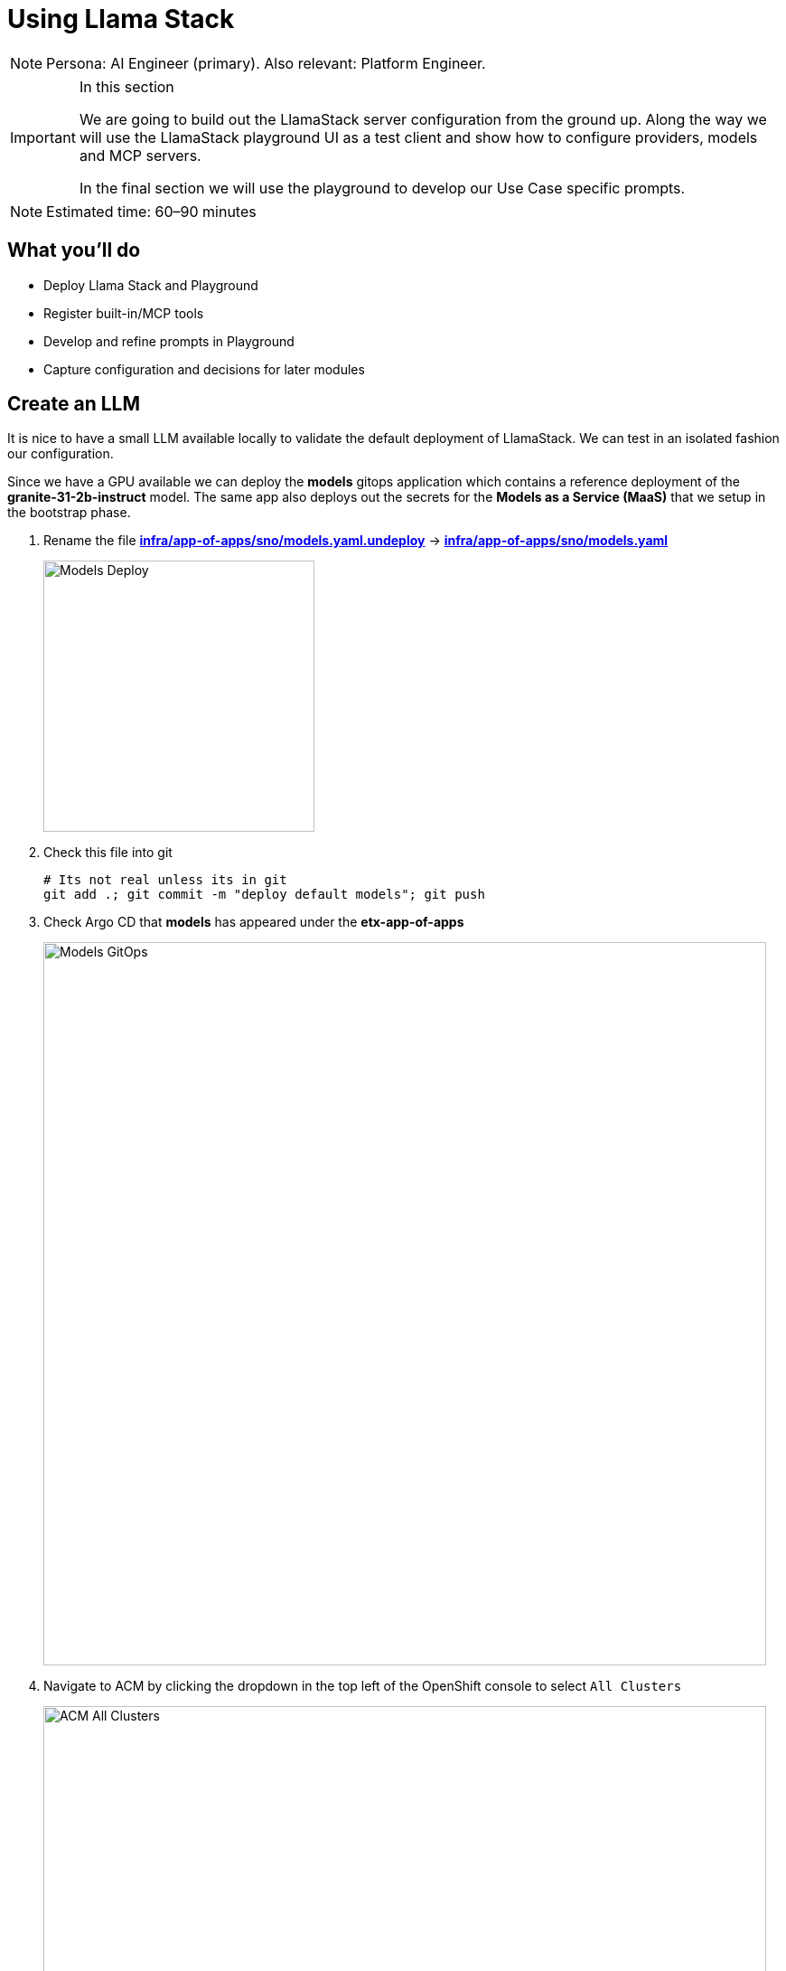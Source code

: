 = Using Llama Stack

[NOTE]
====
Persona: AI Engineer (primary). Also relevant: Platform Engineer.
====

[IMPORTANT]
.In this section
====
We are going to build out the LlamaStack server configuration from the ground up. Along the way we will use the LlamaStack playground UI as a test client and show how to configure providers, models and MCP servers.

In the final section we will use the playground to develop our Use Case specific prompts.
====

[NOTE]
====
Estimated time: 60–90 minutes
====

== What you'll do

* Deploy Llama Stack and Playground
* Register built-in/MCP tools
* Develop and refine prompts in Playground
* Capture configuration and decisions for later modules

== Create an LLM

It is nice to have a small LLM available locally to validate the default deployment of LlamaStack. We can test in an isolated fashion our configuration.

Since we have a GPU available we can deploy the **models** gitops application which contains a reference deployment of the **granite-31-2b-instruct** model. The same app also deploys out the secrets for the **Models as a Service (MaaS)** that we setup in the bootstrap phase.

. Rename the file https://github.com/redhat-ai-services/etx-agentic-ai/blob/main/infra/app-of-apps/sno/models.yaml.undeploy[**infra/app-of-apps/sno/models.yaml.undeploy**,window=_blank] -> https://github.com/redhat-ai-services/etx-agentic-ai/blob/main/infra/app-of-apps/sno/models.yaml[**infra/app-of-apps/sno/models.yaml**,window=_blank]
+
image::models-deploy.png[Models Deploy, 300]

. Check this file into git
+
[source,bash,options="wrap",role="execute"]
----
# Its not real unless its in git
git add .; git commit -m "deploy default models"; git push
----

. Check Argo CD that **models** has appeared under the **etx-app-of-apps**
+
image::models-etx-app-of-apps.png[Models GitOps, 800]

. Navigate to ACM by clicking the dropdown in the top left of the OpenShift console to select `All Clusters`
+
image::acm-all-clusters.png[ACM All Clusters, 800]

. Then select `Governance` from the left hand menu
+
image::acm-governance.png[ACM Governance, 800]

. Then select `Policies` from the left hand menu
+
image::acm-policies.png[ACM Policies, 800]

. Check ACM Policies that **models-serving** has appeared with the expected results.
+
image::models-policy.png[Models Policy, 800]

. Check in RHOAI that there is a model deployment in the **vllm-server** namespace
+
image::models-rhoai.png[Models RHOAI, 800]
+
TIP: Check the pod status
+
[source,bash,options="wrap",role="execute"]
----
oc get pods -n vllm-server
----

. Check that the external route becomes available in RHOAI.
+
image::model-available.png[Model available,800]


. Next, check that the model's OpenAI docs can be seen in OpenAPI. Copy the external endpoint as shown
+
image::model-external-endpoint.png[Model external endpoint,800]


. Paste the external endpoint into your browser and append **/docs** to the URL to browse them
+
image::models-granite-swagger.png[Models OpenAI, 800]

. Check the call to the models endpoint **/v1/models** returns OK by selecting "Try it out" and then "Execute"
+
image::models-swagger-v1-models.png[Models OpenAI v1/models, 800]

. To learn more about the model deployment, you can checkout the code here https://github.com/redhat-ai-services/etx-agentic-ai/blob/main/infra/applications/models/base/granite/granite-31-2b-vllm-oci.yaml[**infra/applications/models/base/granite/granite-31-2b-vllm-oci.yaml**,window=_blank]
+
image::models-deploy-code.png[Models Code, 300]

== LlamaStack

https://llama-stack.readthedocs.io/en/latest/[LlamaStack,window=_blank] is the open-source framework for building generative AI applications. We are going to deploy LlamaStack using the Operator and then take a look around using the client CLI and the playground UI.

== LlamaStack K8s Operator

https://github.com/llamastack/llama-stack-k8s-operator[Github Upstream link,window=_blank].

The Llama Stack K8s Operator is a Kubernetes operator that automates the deployment and management of Llama Stack servers in Kubernetes environments. It provides a declarative way to manage AI model serving infrastructure. It is:

. Kubernetes native and follows standard operator development pattern.
. Supports Ollama and vLLM inference providers
. Allows configuring and managing LlamaStack servers and client instances.

== DataScienceCluster Custom Resource

. Rename the file https://github.com/redhat-ai-services/etx-agentic-ai/blob/main/infra/app-of-apps/sno/llama-stack-operator.yaml.undeploy[**infra/app-of-apps/sno/llama-stack-operator.yaml.undeploy**,window=_blank] -> https://github.com/redhat-ai-services/etx-agentic-ai/blob/main/infra/app-of-apps/sno/llama-stack-operator.yaml[**infra/app-of-apps/sno/llama-stack-operator.yaml**,window=_blank]
+
image::llama-stack-operator-deploy.png[LlamaStack Operator, 300]

. Check this file into git
+
[source,bash,options="wrap",role="execute"]
----
# Its not real unless its in git
git add .; git commit -m "deploy llamastack operator"; git push
----

. Check the LlamaStack controller manager pod is running in the **llama-stack-k8s-operator-controller-manager** Namespace
+
image::llama-stack-controller-manager2.png[LlamaStack Controller Manager Pod, 800]

== LlamaStackDistribution Custom Resource

The `LlamaStackDistribution` is the main custom resource that defines how a Llama Stack server should be deployed. It allows you to specify:

* **Server Configuration**: Which distribution to use (Ollama, vLLM, etc.)
* **Container Specifications**: Port, environment variables, resource limits

You may have many LlamaStackDistribution instances deployed in a cluster.

=== Example LlamaStackDistribution

Here is a very basic configuration. Note that the RHOAI distribution is named **rh-dev** and the upstream is named **remote-vllm**

[source,yaml,options="wrap"]
----
apiVersion: llamastack.io/v1alpha1
kind: LlamaStackDistribution
metadata:
   name: llamastack-with-config
spec:
   replicas: 1
   server:
     distribution:
       name: rh-dev # remote-vllm (upstream)
     containerSpec:
       port: 8321
     userConfig:
        # reference to the configmap that contains Llama stack configuration.
       configMapName: llama-stack-config
----

NOTE: We maintain a https://github.com/eformat/distribution-remote-vllm[build of LlamaStack,window=_blank] that https://github.com/redhat-ai-services/etx-agentic-ai/blob/main/infra/applications/llama-stack/base/llama-stack.yaml#L39[pins the image version,window=_blank] so we can ensure stability whilst the upstream rapidly changes. We expect to use the **rh-dev** distribution once <<Using the DataScienceCluster Resource to configure the LlamaStack Operator>> is resolved.

== Using ConfigMap for run.yaml Configuration

The operator supports using ConfigMaps to store the https://github.com/llamastack/llama-stack/blob/main/llama_stack/distributions/nvidia/run.yaml[run.yaml,window=_blank] configuration file.

* **Centralized Configuration**: Store all Llama Stack settings in one place
* **Dynamic Updates**: Changes to the ConfigMap automatically restart pods to load new configuration
* **Environment-Specific Configs**: Use different ConfigMaps for different environments

=== ConfigMap Basic Example

. Here is a basic example of the **run.yaml** config provided to our LlamaStack deployment that has just the Tavily Web Search provider configured.
+
[source,yaml,options="wrap"]
----
apiVersion: v1
kind: ConfigMap
metadata:
  name: llamastack-config
data:
  run.yaml: |
    # Llama Stack configuration
    version: '2'
    image_name: vllm
    apis:
    - tool_runtime
    providers:
      tool_runtime:
      - provider_id: tavily-search
        provider_type: remote::tavily-search
        config:
          api_key: ${env.TAVILY_API_KEY}
          max_results: 3
    tools:
      - name: builtin::websearch
        enabled: true
    tool_groups:
    - provider_id: tavily-search
      toolgroup_id: builtin::websearch
    server:
      port: 8321
----

. Rename the file https://github.com/redhat-ai-services/etx-agentic-ai/blob/main/infra/app-of-apps/sno/llama-stack.yaml.undeploy[**infra/app-of-apps/sno/llama-stack.yaml.undeploy**,window=_blank] -> https://github.com/redhat-ai-services/etx-agentic-ai/blob/main/infra/app-of-apps/sno/llama-stack.yaml[**llama-stack.yaml**,window=_blank]
+
image::llama-stack-deploy.png[LlamaStack Deploy, 300]

. Edit the file https://github.com/redhat-ai-services/etx-agentic-ai/blob/main/infra/applications/llama-stack/overlay/policy-generator-config.yaml[**infra/applications/llama-stack/overlay/policy-generator-config.yaml**,window=_blank] to point to the **basic/** folder
+
image::llama-stack-basic.png[LlamaStack Basic, 300]
+
TIP: If **PolicyGenerator** is new to you, checkout the https://docs.redhat.com/en/documentation/red_hat_advanced_cluster_management_for_kubernetes/2.13/html/governance/policy-deployment#integrate-policy-generator[policy generator product documentation,window=_blank]

. Check these files into git
+
[source,bash,options="wrap",role="execute"]
----
# Its not real unless its in git
git add .; git commit -m "deploy llama-stack distribution"; git push
----

. Check Argo CD, ACM for LlamaStack
+
image::llama-stack-basic-argocd.png[LlamaStack Basic Argo CD, 800]
+
image::llama-stack-basic-acm.png[LlamaStack Basic ACM, 800]

. Check LlamaStack pod is running OK, check its logs
+
image::llama-stack-basic-pod.png[LlamaStack Basic Pod, 800]

. Install the **llama-stack-client** - either in a notebook, or from your jumphost - ideally we match client and server versions
+
[source,bash,options="wrap",role="execute"]
----
pip install llama-stack-client==0.2.15
----
+
WARNING: If you are doing this with an older version of python (3.11 or less) you may not be able to install the matching version. Run using this instead **pip install llama-stack-client fire**

. Login to OpenShift if you are not already logged in
+
[source,bash,options="wrap",role="execute"]
----
oc login --server=https://api.${CLUSTER_NAME}.${BASE_DOMAIN}:6443 -u admin -p ${ADMIN_PASSWORD}
----

. Port forward the LlamaStack port so we can connect to it (in a workbench you can use the Service as the **--endpoint** argument or just **oc login** and then port-forward)
+
[source,bash,options="wrap",role="execute"]
----
oc -n llama-stack port-forward svc/llamastack-with-config-service 8321:8321 2>&1>/dev/null &
----
+
[IMPORTANT]
====
You will need to restart this port-forward every time the LlamaStack pod restarts.

Each new change to the LlamaStack ConfigMap (overlay path in the policy generator) causes the LlamaStack pod to restart. So keep the port-forward command handy in your history as you will need it!.
====

. Check the connection by listing the version - ideally we match client and server versions
+
[source,bash,options="wrap",role="execute"]
----
llama-stack-client inspect version
----
+
[source,bash,options="wrap"]
----
INFO:httpx:HTTP Request: GET http://localhost:8321/v1/version "HTTP/1.1 200 OK"
VersionInfo(version='0.2.15')
----

. If you need help with the client commands, take a look at
+
[source,bash,options="wrap",role="execute"]
----
llama-stack-client --help
----

. Now list the providers - this should match what we have configured so far i.e. Tavily Web Search
+
[source,bash,options="wrap",role="execute"]
----
llama-stack-client providers list
----
+
[source,bash,options="wrap"]
----
INFO:httpx:HTTP Request: GET http://localhost:8321/v1/providers "HTTP/1.1 200 OK"
┏━━━━━━━━━━━━━━┳━━━━━━━━━━━━━━━┳━━━━━━━━━━━━━━━━━━━━━━━┓
┃ API          ┃ Provider ID   ┃ Provider Type         ┃
┡━━━━━━━━━━━━━━╇━━━━━━━━━━━━━━━╇━━━━━━━━━━━━━━━━━━━━━━━┩
│ tool_runtime │ tavily-search │ remote::tavily-search │
└──────────────┴───────────────┴───────────────────────┘
----

. Check the LlamaStack OpenAPI docs at http://localhost:8321/docs
+
image::llama-stack-api-docs.png[LlamaStack API Docs, 800]
+
TIP: Browsing will not work in a workbench

. Done ✅

=== ConfigMap Basic Model Example

. Lets add our **granite-31-2b** model to LlamaStack. As it is being served up by vLLM, we add a **remote::vllm** provider to LlamaStack under **providers/inference** in the **run.yaml**. We can set various config parameters such as the model name, the context length, tls verification and the model OpenAI endpoint URL with **/v1** appended to it. We also set up a **models** entry as well as adding the **-inference** to apis.
+
[source,yaml,options="wrap"]
----
apiVersion: v1
kind: ConfigMap
metadata:
  name: llamastack-config
data:
  run.yaml: |
    # Llama Stack configuration
    version: '2'
    image_name: vllm
    apis:
    - inference
    - tool_runtime
    models:
      - metadata: {}
        model_id: granite-31-2b-instruct
        provider_id: vllm
        provider_model_id: granite-31-2b-instruct
        model_type: llm
    providers:
      inference:
      - provider_id: vllm
        provider_type: "remote::vllm"
        config:
          url: "https://granite-31-2b-instruct.vllm-server.svc.cluster.local/v1"
          name: llama3.2:1b
          context_length: 4096
          tls_verify: false
      tool_runtime:
      - provider_id: tavily-search
        provider_type: remote::tavily-search
        config:
          api_key: ${env.TAVILY_API_KEY}
          max_results: 3
    tools:
      - name: builtin::websearch
        enabled: true
    tool_groups:
    - provider_id: tavily-search
      toolgroup_id: builtin::websearch
    server:
      port: 8321
----

. Edit the file https://github.com/redhat-ai-services/etx-agentic-ai/blob/main/infra/applications/llama-stack/overlay/policy-generator-config.yaml[**infra/applications/llama-stack/overlay/policy-generator-config.yaml**,window=_blank] to point to the **basic-model/** folder
+
image::llama-stack-basic-model.png[LlamaStack Basic Model, 300]

. Check this file into git
+
[source,bash,options="wrap",role="execute"]
----
# Its not real unless its in git
git add .; git commit -m "deploy llama-stack with basic-model"; git push
----

. When we update the ConfigMap run.yaml the LlamaStack Pod is restarted automatically by the controller

. Now list the providers again - this should match what we have configured so far i.e. Tavily Web Search and Inference
+
[source,bash,options="wrap",role="execute"]
----
llama-stack-client providers list
----
+
[source,bash,options="wrap"]
----
INFO:httpx:HTTP Request: GET http://localhost:8321/v1/providers "HTTP/1.1 200 OK"
┏━━━━━━━━━━━━━━┳━━━━━━━━━━━━━━━┳━━━━━━━━━━━━━━━━━━━━━━━┓
┃ API          ┃ Provider ID   ┃ Provider Type         ┃
┡━━━━━━━━━━━━━━╇━━━━━━━━━━━━━━━╇━━━━━━━━━━━━━━━━━━━━━━━┩
│ inference    │ vllm          │ remote::vllm          │
│ tool_runtime │ tavily-search │ remote::tavily-search │
└──────────────┴───────────────┴───────────────────────┘
----

. Now list the models
+
[source,bash,options="wrap",role="execute"]
----
llama-stack-client models list
----
+
[source,bash,options="wrap"]
----
INFO:httpx:HTTP Request: GET http://localhost:8321/v1/models "HTTP/1.1 200 OK"

Available Models

┏━━━━━━━━━━━━━━━━━━━━━━━━━━━━━━┳━━━━━━━━━━━━━━━━━━━━━━━━━━━━━━━━━━━━━━━━━━━━━━━━━━━━━━━━━━┳━━━━━━━━━━━━━━━━━━━━━━━━━━━━━━━━━━━━━━━━━━━━━━━━━━━━━━━━━━┳━━━━━━━━━━━━━━━━━━━━━━━━┳━━━━━━━━━━━━━━━━━━━━━━━━━━━━━━━┓
┃ model_type                   ┃ identifier                                               ┃ provider_resource_id                                     ┃ metadata               ┃ provider_id                   ┃
┡━━━━━━━━━━━━━━━━━━━━━━━━━━━━━━╇━━━━━━━━━━━━━━━━━━━━━━━━━━━━━━━━━━━━━━━━━━━━━━━━━━━━━━━━━━╇━━━━━━━━━━━━━━━━━━━━━━━━━━━━━━━━━━━━━━━━━━━━━━━━━━━━━━━━━━╇━━━━━━━━━━━━━━━━━━━━━━━━╇━━━━━━━━━━━━━━━━━━━━━━━━━━━━━━━┩
│ llm                          │ granite-31-2b-instruct                                   │ granite-31-2b-instruct                                   │                        │ vllm                          │
└──────────────────────────────┴──────────────────────────────────────────────────────────┴──────────────────────────────────────────────────────────┴────────────────────────┴───────────────────────────────┘

Total models: 1
----

=== LlamaStack User Interface

. LlamaStack comes with a simple UI. Let's deploy it so we can start using our LLM and Web Search tool. Rename the file https://github.com/redhat-ai-services/etx-agentic-ai/blob/main/infra/app-of-apps/sno/llama-stack-playground.yaml.undeploy[**infra/app-of-apps/sno/llama-stack-playground.yaml.undeploy**,window=_blank] -> https://github.com/redhat-ai-services/etx-agentic-ai/blob/main/infra/app-of-apps/sno/llama-stack-playground.yaml[**llama-stack-playground.yaml**,window=_blank]
+
image::llama-stack-playground-deploy.png[LlamaStack Deploy, 300]

. Check these files into git
+
[source,bash,options="wrap",role="execute"]
----
# Its not real unless its in git
git add .; git commit -m "deploy llama-stack-playground"; git push
----

. Check Argo CD, ACM and the **llama-stack-playground** Deployment in the **llama-stack** Namespace
+
image::llama-stack-playground-argocd.png[LlamaStack Playground Argo CD, 800]
+
image::llama-stack-playground-acm.png[LlamaStack Playground ACM, 800]
+
image::llama-stack-playground2.png[LlamaStack Playground UI, 800]

. We can Chat with the LLM - this calls the **/v1/chat/completion** endpoint that we can find in the OpenAI docs for the vLLM served model. You can prompt it to check the connection is working. Ask the LLM a more complex question such as:
+
[source,bash,options="wrap",role="execute"]
----
What is LlamaStack ?
----
to see if it contains that information.
+
image::llama-stack-playground-hello.png[LlamaStack Playground Hello, 800]

. If we select the Tools section in the playground we should get an error that looks like this. It is instructive to debug this a little. We can see the built in tools websearch is configured OK on the left of the UI. If we read the stack trace error we see that the code seems to be erroring on **Agent**. So, we will need to configure a basic agent config for the Tool's section of the playground to work.
+
image::llama-stack-playground-tools-error.png[LlamaStack Playground Hello, 800]

. We have added in the **agents** configuration under the **basic-model-agent** overlay. It includes the following additions.
+
[source,yaml,options="wrap"]
----
kind: ConfigMap
apiVersion: v1
metadata:
  name: llama-stack-config
  namespace: llama-stack
data:
  run.yaml: |
    apis:
    - agents
    - safety
    - vector_io
...
    providers:
      agents:
      - provider_id: meta-reference
        provider_type: inline::meta-reference
        config:
          persistence_store:
            type: sqlite
            db_path: ${env.SQLITE_STORE_DIR:=~/.llama/distributions/starter}/agents_store.db
          responses_store:
            type: sqlite
            db_path: ${env.SQLITE_STORE_DIR:=~/.llama/distributions/starter}/responses_store.db
...
----

. Edit the file https://github.com/redhat-ai-services/etx-agentic-ai/blob/main/infra/applications/llama-stack/overlay/policy-generator-config.yaml[**infra/applications/llama-stack/overlay/policy-generator-config.yaml**,window=_blank] to point to the **basic-model/** folder
+
image::llama-stack-basic-model-agent.png[LlamaStack Basic Model Agent, 300]

. Check these files into git
+
[source,bash,options="wrap",role="execute"]
----
# Its not real unless its in git
git add .; git commit -m "deploy llama-stack with basic-model-agent"; git push
----

. Once LlamaStack pod restarts, we can Refresh the playground UI and the error should now be cleared. Select the **websearch** Tool and prompt the model for information it will not have e.g. Try the prompt:
+
[source,bash,options="wrap",role="execute"]
----
What is the weather today in Brisbane ?
----
+
In the playground this actually uses the **Regular** agent to call the Tool. The LLM makes its own decision to call the Tool. The tool returns a result to LLM and allows LLM to perform a new decision. This process loops until the LLM decides that a result can be provided to the user or certain conditions are met. The LLM produces a final result for the agent.
+
image::agent.png[Agent, 600]
+
image::llama-stack-websearch-agent.png[LlamaStack Websearch Agent, 800]

. Try out the **ReAct** agent to call the tool with the same prompt:
+
[source,bash,options="wrap",role="execute"]
----
What is the weather today in Brisbane ?
----
+
Notice that the agent first Reasons - where the LLM thinks about the data or tool results, Acts - where the LLM performs an action, LLM then Observes the result of the tool call, before returning the result. This is the essence of the ReAct agent pattern.
+
image::react-agent.png[ReAct Agent, 600]
+
image::llama-stack-websearch-react.png[LlamaStack Websearch ReAct Agent, 800]

. Done ✅

=== LlamaStack integrate with MaaS

By this point in time, we should be getting a feel for how to configure LlamaStack. Let's add in our other models from the MaaS.

. Open the MaaS configuration under the **maas** overlay. We can see the two MaaS models - **llama-3-2-3b** and **llama-4-scout-17b-16e-w4a16** along with their "remote::vllm" provider entries.
+
[source,yaml,options="wrap"]
----
kind: ConfigMap
apiVersion: v1
metadata:
  name: llama-stack-config
  namespace: llama-stack
data:
  run.yaml: |
    # Llama Stack configuration
    version: '2'
    image_name: vllm
    apis:
    - agents
    - inference
    - safety
    - tool_runtime
    - vector_io
    models:
      - metadata: {}
        model_id: granite-31-2b-instruct
        provider_id: vllm
        provider_model_id: granite-31-2b-instruct
        model_type: llm
      - metadata: {}
        model_id: llama-3-2-3b
        provider_id: vllm-llama-3-2-3b
        provider_model_id: llama-3-2-3b
        model_type: llm
      - metadata: {}
        model_id: llama-4-scout-17b-16e-w4a16
        provider_id: vllm-llama-4-guard
        provider_model_id: llama-4-scout-17b-16e-w4a16
        model_type: llm
    providers:
      agents:
      - provider_id: meta-reference
        provider_type: inline::meta-reference
        config:
          persistence_store:
            type: sqlite
            db_path: ${env.SQLITE_STORE_DIR:=~/.llama/distributions/starter}/agents_store.db
          responses_store:
            type: sqlite
            db_path: ${env.SQLITE_STORE_DIR:=~/.llama/distributions/starter}/responses_store.db
      inference:
      - provider_id: vllm
        provider_type: "remote::vllm"
        config:
          url: "https://granite-31-2b-instruct.vllm-server.svc.cluster.local/v1"
          name: llama3.2:1b
          context_length: 4096
          tls_verify: false
      - provider_id: vllm-llama-3-2-3b
        provider_type: "remote::vllm"
        config:
          url: "https://llama-3-2-3b-maas-apicast-production.apps.prod.rhoai.rh-aiservices-bu.com:443/v1"
          max_tokens: 110000
          api_token: ${env.LLAMA_3_2_3B_API_TOKEN}
          tls_verify: true
      - provider_id: vllm-llama-4-guard
        provider_type: "remote::vllm"
        config:
          url: "https://llama-4-scout-17b-16e-w4a16-maas-apicast-production.apps.prod.rhoai.rh-aiservices-bu.com:443/v1"
          max_tokens: 110000
          api_token: ${env.LLAMA_4_SCOUT_17B_16E_W4A16_API_TOKEN}
          tls_verify: true
      tool_runtime:
      - provider_id: tavily-search
        provider_type: remote::tavily-search
        config:
          api_key: ${env.TAVILY_API_KEY}
          max_results: 3
    tools:
      - name: builtin::websearch
        enabled: true
    tool_groups:
    - provider_id: tavily-search
      toolgroup_id: builtin::websearch
    server:
      port: 8321
----

. Edit the file https://github.com/redhat-ai-services/etx-agentic-ai/blob/main/infra/applications/llama-stack/overlay/policy-generator-config.yaml[**infra/applications/llama-stack/overlay/policy-generator-config.yaml**,window=_blank] to point to the **maas/** folder
+
image::llama-stack-maas.png[LlamaStack MaaS, 300]

. Check these files into git
+
[source,bash,options="wrap",role="execute"]
----
# Its not real unless its in git
git add .; git commit -m "deploy llama-stack with maas"; git push
----

. Refresh the playground in the browser. You should now be able to see three models, two from MaaS *llama-3-2-3b*, *llama-4-scout-17b-16e-w4a16* and the default **granite-31-2b-instruct** model.
+
image::maas-models.png[LlamaStack MaaS Models, 300]

. Try chatting to these new models. Do they both work ? The LLama4 model has a significant improvement in size and context length over the smaller models.
+
image::maas-llama-chat.png[LlamaStack MaaS Models Chat, 300]

. Done ✅

[WARNING]
====
If one of the MaaS model fails, evaluate the stack trace error. It may be that the vLLM ServingRuntime or InferenceService server has not been correctly configured for tool calling. vLLM needs the correct arguments set to be able to correctly interpret tool calling prompts.

If you check back on the model deployment code for the default model https://github.com/redhat-ai-services/etx-agentic-ai/blob/main/infra/applications/models/base/granite/granite-31-2b-vllm-oci.yaml[**infra/applications/models/base/granite/granite-31-2b-vllm-oci.yaml**,window=_blank] you may notice these arguments to vLLM

[source,yaml,options="wrap"]
----
      command:
        - python
        - '-m'
        - vllm.entrypoints.openai.api_server
        - '--enable-auto-tool-choice'
        - '--tool-call-parser=granite'
        - '--chat-template=/app/data/template/tool_chat_template_granite.jinja'
----

You would then have to talk with the MaaS team to set these correctly for your model.
====

=== LlamaStack mcp::openshift

MCP is an upcoming, popular standard for tool discovery and execution. It is a protocol that allows tools to be dynamically discovered from an MCP endpoint and can be used to extend the agent’s capabilities.

First we need to deploy the pod that runs the https://github.com/containers/kubernetes-mcp-server[**mcp::openshift**,window=_blank] functions. Then we need to configure LlamaStack to use our first MCP tool that interacts with the OpenShift cluster. MCP servers are configured similarly to the tool and toolgroup provider.

. Rename the file https://github.com/redhat-ai-services/etx-agentic-ai/blob/main/infra/app-of-apps/sno/mcp-openshift.yaml.undeploy[**infra/app-of-apps/sno/mcp-openshift.yaml.undeploy**,window=_blank] -> https://github.com/redhat-ai-services/etx-agentic-ai/blob/main/infra/app-of-apps/sno/mcp-openshift.yaml[**infra/app-of-apps/sno/mcp-openshift.yaml**,window=_blank]
+
image::mcp-openshift-deploy.png[LlamaStack MCP OpenShift, 300]

. Check this file into git
+
[source,bash,options="wrap",role="execute"]
----
# Its not real unless its in git
git add .; git commit -m "deploy mcp::openshift"; git push
----

. Check Argo CD and ACM and for the MCP Pod
+
image::mcp-openshift-argocd.png[LlamaStack Basic Argo CD, 800]
+
image::mcp-openshift-acm.png[LlamaStack Basic ACM, 800]

. Check MCP Pod is running OK, check its logs
+
image::mcp-openshift-pod.png[LlamaStack Basic Pod, 800]

. Next we need to configure LlamaStack. Open the https://github.com/redhat-ai-services/etx-agentic-ai/blob/main/infra/applications/llama-stack/overlay/mcp-openshift/configmap.yaml[**mcp-openshift/configmap.yaml**,window=_blank] overlay and check where we add the tool runtime for MCP
+
[source,yaml,options="wrap"]
----
      tool_runtime:
      - provider_id: model-context-protocol
        provider_type: remote::model-context-protocol
        config: {}
----

. We also add in the tool group
+
[source,yaml,options="wrap"]
----
    tool_groups:
    - toolgroup_id: mcp::openshift
      provider_id: model-context-protocol
----

. Edit the file https://github.com/redhat-ai-services/etx-agentic-ai/blob/main/infra/applications/llama-stack/overlay/policy-generator-config.yaml[**infra/applications/llama-stack/overlay/policy-generator-config.yaml**,window=_blank] to point to the **mcp-openshift/** folder
+
image::llama-stack-mcp-openshift.png[LlamaStack MCP OpenShift, 300]

. Check these files into git
+
[source,bash,options="wrap",role="execute"]
----
# Its not real unless its in git
git add .; git commit -m "deploy llama-stack with mcp-openshift"; git push
----

. Refresh the playground in the browser. Select the **Tools** playground with the **MCP Servers openshift**, **ReAct agent** and **Llama4 model**. Try the prompt:
+
[source,bash,options="wrap",role="execute"]
----
list pods using the label app=ocp-mcp-server in the agent-demo namespace
----
+
image::llama-playground-mcp-openshift-chat.png[LlamaStack MCP OpenShift, 800]

. You will notice the the response has the Pod yaml included OK but fails to parse correctly in the llamastack-playground UI.

. The pydantic errors can be seen in the playground pod logs.
+
[source,bash,options="wrap",role="execute"]
----
oc -n llama-stack -c llama-stack-playground logs -l app.kubernetes.io/instance=llama-stack-playground
----

. Try this prompt instead using the same settings **MCP Servers openshift**, **ReAct agent** and **Llama4 model**
+
[source,bash,options="wrap",role="execute"]
----
list pods using the label app=ocp-mcp-server in the agent-demo namespace. dont give me the pod yaml, rather just give me the pod name
----
+
image::llamastack-playground-pod-search-no-error.png[LlamaStack MCP OpenShift No Error, 400]
+
This works without any parsing errors in the playground OK

. Try different models, agents and prompts. Not all of them work all of the time. This is a common problem with Tool calling and LLMs.

. Done ✅

=== LlamaStack mcp::github

The last MCP Server we need to deploy https://github.com/github/github-mcp-server[interacts with GitHub,window=_blank]. The configuration is very similar to MCP OpenShift.

. Rename the file https://github.com/redhat-ai-services/etx-agentic-ai/blob/main/infra/app-of-apps/sno/mcp-github.yaml.undeploy[**infra/app-of-apps/sno/mcp-github.yaml.undeploy**,window=_blank] -> https://github.com/redhat-ai-services/etx-agentic-ai/blob/main/infra/app-of-apps/sno/mcp-github.yaml[**infra/app-of-apps/sno/mcp-github.yaml**,window=_blank]
+
image::mcp-github-deploy.png[LlamaStack MCP GitHub, 300]

. Check this file into git
+
[source,bash,options="wrap",role="execute"]
----
# Its not real unless its in git
git add .; git commit -m "deploy mcp::github"; git push
----

. Check Argo CD and ACM and for the MCP Pod
+
image::mcp-github-argocd.png[LlamaStack MCP GitHub Argo CD, 800]
+
image::mcp-github-acm.png[LlamaStack MCP GitHub ACM, 800]

. Check MCP Pod is running OK, check its logs
+
image::mcp-github-pod.png[LlamaStack MCP GitHub Pod, 800]

. We add in the tool group. Notice that the URI for the MCP Server uses Server Sent Events (/sse).
+
[source,yaml,options="wrap"]
----
    tool_groups:
    - toolgroup_id: mcp::github
      provider_id: model-context-protocol
      mcp_endpoint:
        uri: http://github-mcp-server.agent-demo.svc.cluster.local:80/sse
----

. Edit the file https://github.com/redhat-ai-services/etx-agentic-ai/blob/main/infra/applications/llama-stack/overlay/policy-generator-config.yaml[**infra/applications/llama-stack/overlay/policy-generator-config.yaml**,window=_blank] to point to the **mcp-github/** folder
+
image::llama-stack-mcp-github.png[LlamaStack MCP GitHub, 300]

. Check these files into git
+
[source,bash,options="wrap",role="execute"]
----
# Its not real unless its in git
git add .; git commit -m "deploy llama-stack with mcp-github"; git push
----

. Try this prompt instead using the same settings **MCP Servers openshift**, **ReAct agent** and **Llama4 model**

. Refresh the playground in the browser. Select the **Tools** playground with the **MCP Servers github**, **ReAct agent** and **Llama4 model**. Try the prompt (replace the github user with your user).
+
[source,bash,options="wrap",role="execute"]
----
List the branches from ${YOUR_GITHUB_USER}/etx-agentic-ai repo.
----
+
image::llama-playground-mcp-github-chat.png[LlamaStack MCP GitHub, 800]
+
You can see also the response in the pod logs for the mcp::github server in the agent-demo namespace if you wish to debug any further.

. Try different models, agents and prompts. Not all of them work all of the time. This is a common problem with Tool calling and LLMs

. Done ✅


=== LlamaStack Observability

LlamaStack integrates with the Observability stack we deployed as part of the bootstrap. The observability stack has a lot of moving parts. Traces are sent from LlamaStack via OTEL to a Tempo sink endpoint. We can then view traces in OpenShift using the Observe > Traces dashboard.

. To configure telemetry on our LlamaStack server, edit the file https://github.com/redhat-ai-services/etx-agentic-ai/blob/main/infra/applications/llama-stack/overlay/policy-generator-config.yaml[**infra/applications/llama-stack/overlay/policy-generator-config.yaml**,window=_blank] to point to the **sno/** folder. This is the final configuration for our use case.
+
image::llama-stack-sno.png[LlamaStack Telemetry, 300]

. Checking the base ConfigMap shows the telemetry stanza with the service name, sinks and the OTEL Tracing endpoint which is set as an environment variable on the Deployment
+
[source,yaml,options="wrap"]
----
      telemetry:
      - provider_id: meta-reference
        provider_type: inline::meta-reference
        config:
          service_name: ${env.OTEL_SERVICE_NAME:=llama-stack}
          sinks: ${env.TELEMETRY_SINKS:=console, sqlite, otel_metric, otel_trace}
          otel_exporter_otlp_endpoint: ${env.OTEL_EXPORTER_OTLP_ENDPOINT:=}
          sqlite_db_path: ${env.SQLITE_DB_PATH:=~/.llama/distributions/remote-vllm/trace_store.db}
----

. Check these files into git
+
[source,bash,options="wrap",role="execute"]
----
# Its not real unless its in git
git add .; git commit -m "deploy llama-stack with telemetry"; git push
----

. Refresh the playground in the browser. Select the Tools playground and select websearch, the MCP github Server and MCP OpenShift tool, ReAct agent and Llama4 model. Try out some of the previous prompting that include Tool calls to generate some traces.
+
image::llama-stack-traces1.png[LlamaStack Traces, 800]
+
image::llama-stack-traces2.png[LlamaStack Traces, 800]

. Done ✅

=== LlamaStack Configured

. Check the completed LlamaStack configuration
+
[source,bash,options="wrap",role="execute"]
----
llama-stack-client providers list
----
+
[source,bash,options="wrap"]
----
INFO:httpx:HTTP Request: GET http://localhost:8321/v1/providers "HTTP/1.1 200 OK"
┏━━━━━━━━━━━━━━┳━━━━━━━━━━━━━━━━━━━━━━━━┳━━━━━━━━━━━━━━━━━━━━━━━━━━━━━━━━┓
┃ API          ┃ Provider ID            ┃ Provider Type                  ┃
┡━━━━━━━━━━━━━━╇━━━━━━━━━━━━━━━━━━━━━━━━╇━━━━━━━━━━━━━━━━━━━━━━━━━━━━━━━━┩
│ scoring      │ basic                  │ inline::basic                  │
│ scoring      │ llm-as-judge           │ inline::llm-as-judge           │
│ agents       │ meta-reference         │ inline::meta-reference         │
│ inference    │ vllm                   │ remote::vllm                   │
│ inference    │ vllm-llama-3-2-3b      │ remote::vllm                   │
│ inference    │ vllm-llama-4-guard     │ remote::vllm                   │
│ inference    │ sentence-transformers  │ inline::sentence-transformers  │
│ tool_runtime │ model-context-protocol │ remote::model-context-protocol │
│ tool_runtime │ brave-search           │ remote::brave-search           │
│ tool_runtime │ tavily-search          │ remote::tavily-search          │
│ telemetry    │ meta-reference         │ inline::meta-reference         │
└──────────────┴────────────────────────┴────────────────────────────────┘
----
+
[source,bash,options="wrap",role="execute"]
----
llama-stack-client models list
----
+
[source,bash,options="wrap"]
----
INFO:httpx:HTTP Request: GET http://localhost:8321/v1/models "HTTP/1.1 200 OK"

Available Models

┏━━━━━━━━━━━━━━━━━┳━━━━━━━━━━━━━━━━━━━━━━━━━━━━━━━━━━━━━━━━━━━━━━━━━━━━━━━━━━━━━━━━━━━━┳━━━━━━━━━━━━━━━━━━━━━━━━━━━━━━━━━━━━━━━━━┳━━━━━━━━━━━━━━━━━━━━━━━━━━━━━━━━━━━━━━━━━━━━━┳━━━━━━━━━━━━━━━━━━━━━━━━━━━━━━┓
┃ model_type      ┃ identifier                                                         ┃ provider_resource_id                    ┃ metadata                                    ┃ provider_id                  ┃
┡━━━━━━━━━━━━━━━━━╇━━━━━━━━━━━━━━━━━━━━━━━━━━━━━━━━━━━━━━━━━━━━━━━━━━━━━━━━━━━━━━━━━━━━╇━━━━━━━━━━━━━━━━━━━━━━━━━━━━━━━━━━━━━━━━━╇━━━━━━━━━━━━━━━━━━━━━━━━━━━━━━━━━━━━━━━━━━━━━╇━━━━━━━━━━━━━━━━━━━━━━━━━━━━━━┩
│ llm             │ vllm/granite-31-2b-instruct                                        │ granite-31-2b-instruct                  │                                             │ vllm                         │
├─────────────────┼────────────────────────────────────────────────────────────────────┼─────────────────────────────────────────┼─────────────────────────────────────────────┼──────────────────────────────┤
│ llm             │ vllm-llama-3-2-3b/llama-3-2-3b                                     │ llama-3-2-3b                            │                                             │ vllm-llama-3-2-3b            │
├─────────────────┼────────────────────────────────────────────────────────────────────┼─────────────────────────────────────────┼─────────────────────────────────────────────┼──────────────────────────────┤
│ llm             │ vllm-llama-4-guard/llama-4-scout-17b-16e-w4a16                     │ llama-4-scout-17b-16e-w4a16             │                                             │ vllm-llama-4-guard           │
├─────────────────┼────────────────────────────────────────────────────────────────────┼─────────────────────────────────────────┼─────────────────────────────────────────────┼──────────────────────────────┤
│ embedding       │ sentence-transformers/all-MiniLM-L6-v2                             │ all-MiniLM-L6-v2                        │ {'embedding_dimension': 384.0}              │ sentence-transformers        │
└─────────────────┴────────────────────────────────────────────────────────────────────┴─────────────────────────────────────────┴─────────────────────────────────────────────┴──────────────────────────────┘

Total models: 4
----

. Done ✅

=== Using the DataScienceCluster Resource to configure the LlamaStack Operator

This section is for information only and should be supported in 2.23+ of RHOAI.

[NOTE]
====
**VERSION 2.22 DOES NOT HAVE USERCONFIG MAP OVERRIDE SO DO NOT USE DSC YET - SCHEDULED FOR 2.23 **

With the latest version of RHOAI 2.22.0+ we can use the built in DSC (Data Science Cluster) mechanism to deploy the operator.

. Ensure the DataScienceCluster resource has the **llamastackoperator** component as **Managed**

. First, navigate to the correct project via
+
[source,bash,options="wrap",role="execute"]
----
oc project agent-demo
----

. Check the DataScienceCluster resource
+
[source,bash,options="wrap",role="execute"]
----
oc get dsc -o yaml
----

. Finally, review the DataScienceCluster resource to ensure the **llamastackoperator** component is set to **Managed**
+
[source,yaml,options="wrap"]
----
apiVersion: datasciencecluster.opendatahub.io/v1
kind: DataScienceCluster
metadata:
  name: default-dsc
spec:
  components:
    ...
    llamastackoperator:
      managementState: Managed
    ...
status: {}
----

. Check the LlamaStack controller manager pod is running in the **redhat-ods-applications** Namespace
+
image::llama-stack-controller-manager.png[LlamaStack Controller Manager Pod, 800]
====

=== (Optional) Bonus Extension Exercise

⛷️ For the adventurous who like to go off-piste. Try to configure the RAG tool in LlamaStack and LlamaStack Playground using https://milvus.io/[milvus,window=_blank] as the vector store provider. ⛷️

[TIP]
====
We have left some code that is commented out and undeployed to help you get to the bottom of the ski run. Good Luck 🫡

- https://github.com/redhat-ai-services/etx-agentic-ai/tree/main/infra/applications/milvus[milvus,window=_blank] standalone application
- https://github.com/redhat-ai-services/etx-agentic-ai/blob/main/infra/app-of-apps/sno/milvus.yaml.undeploy[milvus app-of-apps,window=_blank] undeployed
- https://github.com/redhat-ai-services/etx-agentic-ai/blob/main/infra/applications/llama-stack/base/configmap.yaml#L105-L113[vector-io,window=_blank] LlamaStack configuration
- https://github.com/redhat-ai-services/etx-agentic-ai/blob/main/infra/applications/llama-stack/base/configmap.yaml#L95-L96[rag provider,window=_blank] LlamaStack configuration
- https://github.com/redhat-ai-services/etx-agentic-ai/blob/main/infra/applications/llama-stack/base/configmap.yaml#L125-L126[built-in rag toolgroup,window=_blank] LlamaStack configuration
- https://docs.redhat.com/en/documentation/red_hat_openshift_ai_cloud_service/1/html/working_with_rag/working-with-llama-stack_rag[Red Hat LlamaStack product documentation,window=_blank]
- https://github.com/opendatahub-io/llama-stack-demos[RedHat LlamaStack demo,window=_blank] repository from product documentation
====

== Using LlamaStack Playground for Use Case prompting

Use the Playground for our actual Use Case prompting (requires pipeline failure pods). We can try out various prompts to see what works best. Here are some examples - you will need to change the pod name.

=== Search for pod logs

- Model: **llama-4-scout-17b-16e-w4a16**
- Agent Type: **ReAct**
- Tools: **mcp::openshift**
+
Query the namespace pod for a pod error; copy-paste search for solution to error logs
+
Try this prompt (replace the pod name for the **java-app-build-run-bad-** in your **demo-pipeline** namespace)
+
[source,bash,options="wrap",role="execute"]
----
Review the OpenShift logs for the pod 'java-app-build-run-bad-7rdzn-build-pod', in the 'demo-pipeline' namespace.
----
+
image::playground-prompt-1.png[LlamaStack Traces, 800]
+
The agent reasoned correctly about the need to format the tool call with a container name as well
+
Try this prompt (replace the pod name for the **java-app-build-run-bad-** in your **demo-pipeline** namespace)
+
[source,bash,options="wrap",role="execute"]
----
Review the OpenShift logs for the container 'step-s2i-build' in pod 'java-app-build-run-bad-7rdzn-build-pod', in the 'demo-pipeline' namespace.
----
+
image::playground-prompt-2.png[LlamaStack Traces, 800]
+
Supplying the container name means less agent turns, less error prone

=== Search for pod logs and websearch error summary

- Model: **llama-4-scout-17b-16e-w4a16**
- Agent Type: **ReAct**
- Tools: **mcp::openshift, websearch**
+
Try this prompt (replace the pod name for the **java-app-build-run-bad-** in your **demo-pipeline** namespace)
+
[source,bash,options="wrap",role="execute"]
----
Review the OpenShift logs for the container 'step-s2i-build' in pod 'java-app-build-run-bad-7rdzn-build-pod', in the 'demo-pipeline' namespace. If the logs indicate an error search for the top OpenShift solution. Create a summary message with the category and explanation of the error.
----
+
image::playground-prompt-3.png[LlamaStack Traces, 800]
+
image::playground-prompt-4.png[LlamaStack Traces, 800]
+
The Agent retrieved the pod logs and performed a websearch
+
Compare the results to the actual pod logs.
+
[source,bash,options="wrap",role="execute"]
----
oc -n demo-pipeline -c step-s2i-build logs java-app-build-run-bad-7rdzn-build-pod
----

=== Create a GitHub issue

- Model: **llama-4-scout-17b-16e-w4a16**
- Agent Type: **ReAct**
- Tools: **mcp::github**
+
Create a GitHub issue, add add issue comments
+
Try this prompt (replace the github user with your user).
+
[source,bash,options="wrap",role="execute"]
----
Create a github issue for a fake error in the ${YOUR_GITHUB_USER}/etx-agentic-ai repo and assign it to ${YOUR_GITHUB_USER}.
----
+
image::playground-prompt-5.png[LlamaStack Traces, 800]
+
This fails due to parsing json arrays as strings. Try this prompt (replace **YOUR_GITHUB_USER** with your user).
+
[source,bash,options="wrap",role="execute"]
----
Create a github issue using these parameters {"name":"create_issue","arguments":{"owner":"${YOUR_GITHUB_USER}","repo":"etx-agentic-ai","title":"Fake Error: Agentic AI Service Unresponsive","body":"The Agentic AI service is not responding. This is a fake error report."}}} DO NOT add any optional parameters.
----
+
image::playground-prompt-6.png[LlamaStack Traces, 800]
+
This is successful but may take a few turns to get the tool call right
+
image::playground-prompt-8.png[LlamaStack Traces, 800]

=== Create the Final Prompt

- Model: **llama-4-scout-17b-16e-w4a16**
- Agent Type: **ReAct**
- Tools: **mcp::openshift, mcp::github**
+
Prompt engineering; let's try and create a prompt that chains together the different tasks together, analyze the pod logs then generate a github issue 🍺 Try this prompt (replace **YOUR_GITHUB_USER** with your user, replace the pod name for the **java-app-build-run-bad-** in your **demo-pipeline** namespace)
+
[source,bash,options="wrap",role="execute"]
----
You are an expert OpenShift administrator. Your task is to analyze pod logs, summarize the error, and generate a JSON object to create a GitHub issue for tracking. Follow the format in the examples below.

---
EXAMPLE 1:
Input: The logs for pod 'frontend-v2-abcde' in namespace 'webapp' show: ImagePullBackOff: Back-off pulling image 'my-registry/frontend:latest'.

Output:
The pod is in an **ImagePullBackOff** state. This means Kubernetes could not pull the container image 'my-registry/frontend:latest', likely due to an incorrect image tag or authentication issues.
{"name":"create_issue","arguments":{"owner":"${YOUR_GITHUB_USER}","repo":"etx-agentic-ai","title":"Issue with Etx pipeline","body":"### Cluster/namespace location\\nwebapp/frontend-v2-abcde\\n\\n### Summary of the problem\\nThe pod is failing to start due to an ImagePullBackOff error.\\n\\n### Detailed error/code\\nImagePullBackOff: Back-off pulling image 'my-registry/frontend:latest'\\n\\n### Possible solutions\\n1. Verify the image tag 'latest' exists in the 'my-registry/frontend' repository.\\n2. Check for authentication errors with the image registry."}}

---
EXAMPLE 2:
Input: The logs for pod 'data-processor-xyz' in namespace 'pipelines' show: CrashLoopBackOff. Last state: OOMKilled.

Output:
The pod is in a **CrashLoopBackOff** state because it was **OOMKilled**. The container tried to use more memory than its configured limit.
{"name":"create_issue","arguments":{"owner":"${YOUR_GITHUB_USER}","repo":"etx-agentic-ai","title":"Issue with Etx pipeline","body":"### Cluster/namespace location\\npipelines/data-processor-xyz\\n\\n### Summary of the problem\\nThe pod is in a CrashLoopBackOff state because it was OOMKilled (Out of Memory).\\n\\n### Detailed error/code\\nCrashLoopBackOff, Last state: OOMKilled\\n\\n### Possible solutions\\n1. Increase the memory limit in the pod's deployment configuration.\\n2. Analyze the application for memory leaks."}}
---

NOW, YOUR TURN:

Input: Review the OpenShift logs for the container 'step-s2i-build' for the pod 'java-app-build-run-bad-7rdzn-build-pod' in the 'demo-pipeline' namespace. If the logs indicate an error, search for the solution, create a summary message with the category and explanation of the error, and create a Github issue using {"name":"create_issue","arguments":{"owner":"${YOUR_GITHUB_USER}","repo":"etx-agentic-ai","title":"Issue with Etx pipeline","body":"<summary of the error>"}}. DO NOT add any optional parameters.

ONLY tail the last 10 lines of the pod, no more.
The JSON object formatted EXACTLY as outlined above.
----
+
The final prompt linking pod log errors and github
+
video::final-prompt.webm[type=video/webm, 600]
+
image::playground-prompt-9.png[LlamaStack Traces, 800]
+
And the GitHub issue successfully created 🏆

. Done ✅



// lightbox - for images - FIXME need to make the include::partial$lightbox.hbs WORK
++++
<div id="myModal" class="modal">
    <span class="close cursor" onclick="closeModal()">&times;</span>
    <div class="modal-content" onclick="closeModal()">
        <!--suppress HtmlRequiredAltAttribute as this will be set when selecting the image via JavaScript,
        RequiredAttributes as src will be set by when selecting the image via JavaScript -->
        <img id="imageinmodal">
    </div>
</div>
<script>
    function openModal() {
        document.getElementById("myModal").style.display = "block";
        // use overflowY = hidden to prevent the body from scrolling when modal is visible
        // doesn't work with overscroll-behavior, as this would work only when the modal has a scrollbar
        document.getElementsByTagName("body")[0].style.overflowY = "hidden";
    }

    function closeModal() {
        document.getElementById("myModal").style.display = "none";
        document.getElementsByTagName("body")[0].style.overflowY = "auto";
    }

    document.querySelectorAll('.imageblock img').forEach(element => {
        if (element.closest('a') === null) {
            element.className += " lightbox";
            element.addEventListener('click', evt => {
                document.getElementById("imageinmodal").setAttribute("src", evt.currentTarget.getAttribute("src"))
                document.getElementById("imageinmodal").setAttribute("alt", evt.currentTarget.getAttribute("alt"))
                openModal();
            })
        }
    });
</script>
<style>
    /* The Modal (background) */
    .modal {
        display: none;
        position: fixed;
        z-index: 10;
        padding-top: 5vh;
        left: 0;
        top: 0;
        width: 100%;
        height: 100%;
        overflow: auto;
        backdrop-filter: blur(3px);
        background-color: rgba(30, 30, 30, 0.8);
    }
    img.lightbox {
        cursor: pointer;
    }
    /* Modal Content */
    .modal-content {
        position: relative;
        margin: auto;
        padding: 0;
        width: 90%;
        max-height: 90vh;
        cursor: pointer;
    }

    .modal-content img {
        width: auto;
        height: auto;
        max-width: 90vw;
        max-height: 90vh;
        min-width: 90vw;
        min-height: 90vh;
        display: block;
        margin-right: auto;
        margin-left: auto;
        object-fit: contain;
    }

    /* The Close Button */
    .close {
        color: white;
        position: absolute;
        top: 10px;
        right: 25px;
        font-size: 35px;
        font-weight: bold;
    }

    .close:hover,
    .close:focus {
        color: #999;
        text-decoration: none;
        cursor: pointer;
    }
</style>
++++

== Artifacts to carry forward

* Selected model and endpoint details (Playground URL, model id)
* Finalized system prompt and example user prompts used in Playground
* Tooling decisions (builtin websearch enabled, MCP servers registered)
* Any safety/guardrail parameters you validated
* Notes/screenshots of successful Playground runs
